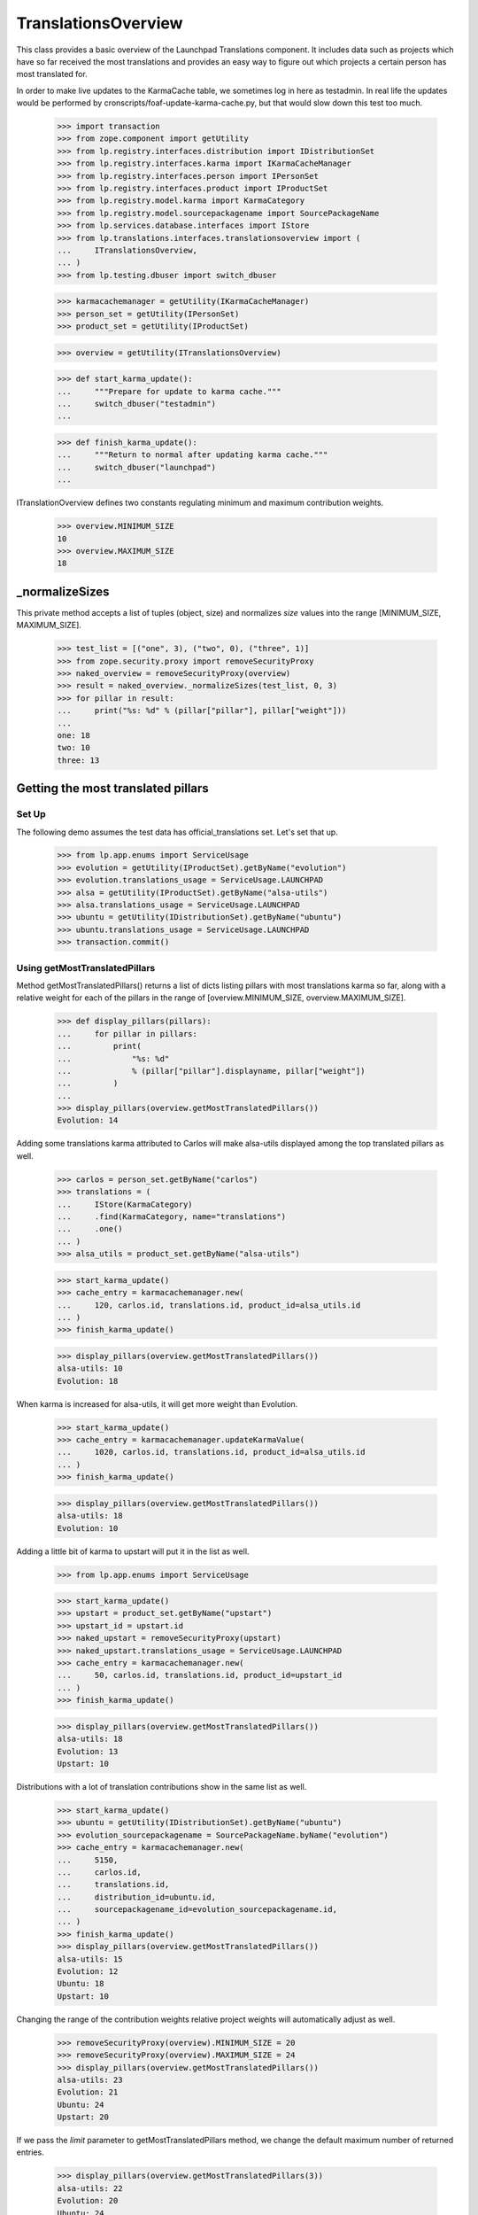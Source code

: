 TranslationsOverview
====================

This class provides a basic overview of the Launchpad Translations component.
It includes data such as projects which have so far received the most
translations and provides an easy way to figure out which projects a certain
person has most translated for.

In order to make live updates to the KarmaCache table, we sometimes log
in here as testadmin.  In real life the updates would be performed by
cronscripts/foaf-update-karma-cache.py, but that would slow down this
test too much.

    >>> import transaction
    >>> from zope.component import getUtility
    >>> from lp.registry.interfaces.distribution import IDistributionSet
    >>> from lp.registry.interfaces.karma import IKarmaCacheManager
    >>> from lp.registry.interfaces.person import IPersonSet
    >>> from lp.registry.interfaces.product import IProductSet
    >>> from lp.registry.model.karma import KarmaCategory
    >>> from lp.registry.model.sourcepackagename import SourcePackageName
    >>> from lp.services.database.interfaces import IStore
    >>> from lp.translations.interfaces.translationsoverview import (
    ...     ITranslationsOverview,
    ... )
    >>> from lp.testing.dbuser import switch_dbuser

    >>> karmacachemanager = getUtility(IKarmaCacheManager)
    >>> person_set = getUtility(IPersonSet)
    >>> product_set = getUtility(IProductSet)

    >>> overview = getUtility(ITranslationsOverview)

    >>> def start_karma_update():
    ...     """Prepare for update to karma cache."""
    ...     switch_dbuser("testadmin")
    ...

    >>> def finish_karma_update():
    ...     """Return to normal after updating karma cache."""
    ...     switch_dbuser("launchpad")
    ...

ITranslationOverview defines two constants regulating minimum and maximum
contribution weights.

    >>> overview.MINIMUM_SIZE
    10
    >>> overview.MAXIMUM_SIZE
    18


_normalizeSizes
---------------

This private method accepts a list of tuples (object, size) and
normalizes `size` values into the range [MINIMUM_SIZE, MAXIMUM_SIZE].

    >>> test_list = [("one", 3), ("two", 0), ("three", 1)]
    >>> from zope.security.proxy import removeSecurityProxy
    >>> naked_overview = removeSecurityProxy(overview)
    >>> result = naked_overview._normalizeSizes(test_list, 0, 3)
    >>> for pillar in result:
    ...     print("%s: %d" % (pillar["pillar"], pillar["weight"]))
    ...
    one: 18
    two: 10
    three: 13


Getting the most translated pillars
-----------------------------------

Set Up
......

The following demo assumes the test data has official_translations set.
Let's set that up.

    >>> from lp.app.enums import ServiceUsage
    >>> evolution = getUtility(IProductSet).getByName("evolution")
    >>> evolution.translations_usage = ServiceUsage.LAUNCHPAD
    >>> alsa = getUtility(IProductSet).getByName("alsa-utils")
    >>> alsa.translations_usage = ServiceUsage.LAUNCHPAD
    >>> ubuntu = getUtility(IDistributionSet).getByName("ubuntu")
    >>> ubuntu.translations_usage = ServiceUsage.LAUNCHPAD
    >>> transaction.commit()

Using getMostTranslatedPillars
..............................

Method getMostTranslatedPillars() returns a list of dicts listing
pillars with most translations karma so far, along with a relative
weight for each of the pillars in the range of [overview.MINIMUM_SIZE,
overview.MAXIMUM_SIZE].

    >>> def display_pillars(pillars):
    ...     for pillar in pillars:
    ...         print(
    ...             "%s: %d"
    ...             % (pillar["pillar"].displayname, pillar["weight"])
    ...         )
    ...
    >>> display_pillars(overview.getMostTranslatedPillars())
    Evolution: 14

Adding some translations karma attributed to Carlos will make
alsa-utils displayed among the top translated pillars as well.

    >>> carlos = person_set.getByName("carlos")
    >>> translations = (
    ...     IStore(KarmaCategory)
    ...     .find(KarmaCategory, name="translations")
    ...     .one()
    ... )
    >>> alsa_utils = product_set.getByName("alsa-utils")

    >>> start_karma_update()
    >>> cache_entry = karmacachemanager.new(
    ...     120, carlos.id, translations.id, product_id=alsa_utils.id
    ... )
    >>> finish_karma_update()

    >>> display_pillars(overview.getMostTranslatedPillars())
    alsa-utils: 10
    Evolution: 18

When karma is increased for alsa-utils, it will get more weight than
Evolution.

    >>> start_karma_update()
    >>> cache_entry = karmacachemanager.updateKarmaValue(
    ...     1020, carlos.id, translations.id, product_id=alsa_utils.id
    ... )
    >>> finish_karma_update()

    >>> display_pillars(overview.getMostTranslatedPillars())
    alsa-utils: 18
    Evolution: 10

Adding a little bit of karma to upstart will put it in the list as well.

    >>> from lp.app.enums import ServiceUsage

    >>> start_karma_update()
    >>> upstart = product_set.getByName("upstart")
    >>> upstart_id = upstart.id
    >>> naked_upstart = removeSecurityProxy(upstart)
    >>> naked_upstart.translations_usage = ServiceUsage.LAUNCHPAD
    >>> cache_entry = karmacachemanager.new(
    ...     50, carlos.id, translations.id, product_id=upstart_id
    ... )
    >>> finish_karma_update()

    >>> display_pillars(overview.getMostTranslatedPillars())
    alsa-utils: 18
    Evolution: 13
    Upstart: 10

Distributions with a lot of translation contributions show in the same
list as well.

    >>> start_karma_update()
    >>> ubuntu = getUtility(IDistributionSet).getByName("ubuntu")
    >>> evolution_sourcepackagename = SourcePackageName.byName("evolution")
    >>> cache_entry = karmacachemanager.new(
    ...     5150,
    ...     carlos.id,
    ...     translations.id,
    ...     distribution_id=ubuntu.id,
    ...     sourcepackagename_id=evolution_sourcepackagename.id,
    ... )
    >>> finish_karma_update()
    >>> display_pillars(overview.getMostTranslatedPillars())
    alsa-utils: 15
    Evolution: 12
    Ubuntu: 18
    Upstart: 10

Changing the range of the contribution weights relative project weights will
automatically adjust as well.

    >>> removeSecurityProxy(overview).MINIMUM_SIZE = 20
    >>> removeSecurityProxy(overview).MAXIMUM_SIZE = 24
    >>> display_pillars(overview.getMostTranslatedPillars())
    alsa-utils: 23
    Evolution: 21
    Ubuntu: 24
    Upstart: 20

If we pass the `limit` parameter to getMostTranslatedPillars method,
we change the default maximum number of returned entries.

    >>> display_pillars(overview.getMostTranslatedPillars(3))
    alsa-utils: 22
    Evolution: 20
    Ubuntu: 24

Private projects are never included.

    >>> from lp.app.enums import InformationType
    >>> upstart.translations_usage = ServiceUsage.NOT_APPLICABLE
    >>> upstart.information_type = InformationType.PROPRIETARY
    >>> display_pillars(overview.getMostTranslatedPillars())
    alsa-utils: 22
    Evolution: 20
    Ubuntu: 24


Zero karma
----------

Sometimes a pillar appears to be listed in the karma cache with zero
karma.  Our algorithm takes the logarithm of its karma, but it's
properly armoured against the occurrence of karmaless projects.

    >>> start_karma_update()
    >>> from lp.services.database.sqlbase import cursor
    >>> cur = cursor()
    >>> cur.execute(
    ...     """
    ...     UPDATE KarmaCache
    ...     SET karmavalue = 0
    ...     WHERE product = %d
    ...     """
    ...     % upstart_id
    ... )
    >>> cur.rowcount
    1
    >>> finish_karma_update()

    >>> display_pillars(overview.getMostTranslatedPillars())
    alsa-utils: ...
    Evolution: ...
    Ubuntu: ...

